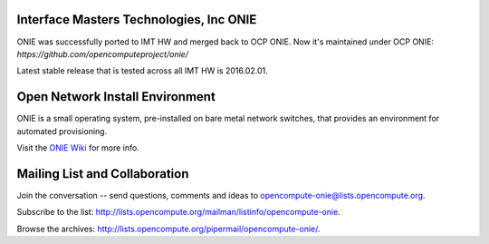 ****************************************
Interface Masters Technologies, Inc ONIE
****************************************

ONIE was successfully ported to IMT HW and merged back to OCP ONIE.
Now it's maintained under OCP ONIE:
`https://github.com/opencomputeproject/onie/`

Latest stable release that is tested across all IMT HW is 2016.02.01.

********************************
Open Network Install Environment
********************************

ONIE is a small operating system, pre-installed on bare
metal network switches, that provides an environment for automated
provisioning.

Visit the `ONIE Wiki <https://github.com/opencomputeproject/onie/wiki>`_ for more info.

******************************
Mailing List and Collaboration
******************************

Join the conversation -- send questions, comments and ideas to opencompute-onie@lists.opencompute.org.

Subscribe to the list: `http://lists.opencompute.org/mailman/listinfo/opencompute-onie <http://lists.opencompute.org/mailman/listinfo/opencompute-onie>`_.

Browse the archives: `http://lists.opencompute.org/pipermail/opencompute-onie/ <http://lists.opencompute.org/pipermail/opencompute-onie/>`_.

